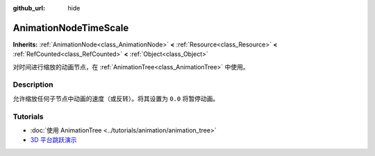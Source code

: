 :github_url: hide

.. DO NOT EDIT THIS FILE!!!
.. Generated automatically from Godot engine sources.
.. Generator: https://github.com/godotengine/godot/tree/master/doc/tools/make_rst.py.
.. XML source: https://github.com/godotengine/godot/tree/master/doc/classes/AnimationNodeTimeScale.xml.

.. _class_AnimationNodeTimeScale:

AnimationNodeTimeScale
======================

**Inherits:** :ref:`AnimationNode<class_AnimationNode>` **<** :ref:`Resource<class_Resource>` **<** :ref:`RefCounted<class_RefCounted>` **<** :ref:`Object<class_Object>`

对时间进行缩放的动画节点，在 :ref:`AnimationTree<class_AnimationTree>` 中使用。

.. rst-class:: classref-introduction-group

Description
-----------

允许缩放任何子节点中动画的速度（或反转）。将其设置为 ``0.0`` 将暂停动画。

.. rst-class:: classref-introduction-group

Tutorials
---------

- :doc:`使用 AnimationTree <../tutorials/animation/animation_tree>`

- `3D 平台跳跃演示 <https://godotengine.org/asset-library/asset/125>`__

.. |virtual| replace:: :abbr:`virtual (This method should typically be overridden by the user to have any effect.)`
.. |const| replace:: :abbr:`const (This method has no side effects. It doesn't modify any of the instance's member variables.)`
.. |vararg| replace:: :abbr:`vararg (This method accepts any number of arguments after the ones described here.)`
.. |constructor| replace:: :abbr:`constructor (This method is used to construct a type.)`
.. |static| replace:: :abbr:`static (This method doesn't need an instance to be called, so it can be called directly using the class name.)`
.. |operator| replace:: :abbr:`operator (This method describes a valid operator to use with this type as left-hand operand.)`
.. |bitfield| replace:: :abbr:`BitField (This value is an integer composed as a bitmask of the following flags.)`
